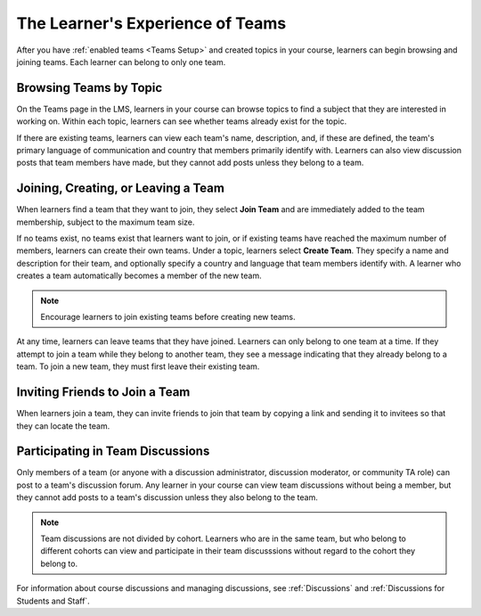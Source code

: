 .. _CA Learner Experience of Teams:


##########################################
The Learner's Experience of Teams 
##########################################

After you have :ref:`enabled teams <Teams Setup>` and created topics in your
course, learners can begin browsing and joining teams. Each learner can belong
to only one team.

***********************************
Browsing Teams by Topic
***********************************

On the Teams page in the LMS, learners in your course can browse topics to
find a subject that they are interested in working on. Within each topic,
learners can see whether teams already exist for the topic. 

If there are existing teams, learners can view each team's name, description,
and, if these are defined, the team's primary language of communication and
country that members primarily identify with. Learners can also view
discussion posts that team members have made, but they cannot add posts unless
they belong to a team.

*************************************
Joining, Creating, or Leaving a Team
*************************************

When learners find a team that they want to join, they select **Join Team**
and are immediately added to the team membership, subject to the maximum team
size. 

If no teams exist, no teams exist that learners want to join, or if existing
teams have reached the maximum number of members, learners can create their
own teams. Under a topic, learners select **Create Team**. They specify a name
and description for their team, and optionally specify a country and language
that team members identify with. A learner who creates a team automatically
becomes a member of the new team.

.. note:: Encourage learners to join existing teams before creating new teams.

At any time, learners can leave teams that they have joined. Learners can only
belong to one team at a time. If they attempt to join a team while they belong
to another team, they see a message indicating that they already belong to a
team. To join a new team, they must first leave their existing team.


*************************************
Inviting Friends to Join a Team
*************************************

When learners join a team, they can invite friends to join that team by
copying a link and sending it to invitees so that they can locate the team.


*************************************
Participating in Team Discussions
*************************************

Only members of a team (or anyone with a discussion administrator, discussion
moderator, or community TA role) can post to a team's discussion forum. Any
learner in your course can view team discussions without being a member, but
they cannot add posts to a team's discussion unless they also belong to the
team.

.. note:: Team discussions are not divided by cohort. Learners who are in the
   same team, but who belong to different cohorts can view and participate in
   their team discusssions without regard to the cohort they belong to.

For information about course discussions and managing discussions, see
:ref:`Discussions` and :ref:`Discussions for Students and Staff`.
